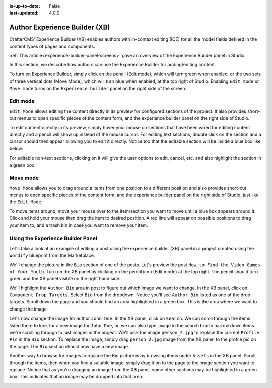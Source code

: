 :is-up-to-date: False
:last-updated: 4.0.0


.. index:: Author Experience Builder

..  _author-xb:

==============================
Author Experience Builder (XB)
==============================

CrafterCMS’ Experience Builder (XB) enables authors with in-context editing (ICE) for all the model
fields defined in the content types of pages and components.

:ref:`This article<experience-builder-panel-screens>` gave an overview of the Experience
Builder panel in Studio.

In this section, we describe how authors can use the Experience Builder for adding/editing content.

.. image:: /_static/images/content-author/xb-enable-panel.webp
    :alt: Getting Started - XB Panel Enabled
    :width: 85 %
    :align: center

To turn on Experience Builder, simply click on the pencil (Edit mode), which will turn green when enabled,
or the two sets of three vertical dots (Move Mode), which will turn blue when enabled, at the top right of
Studio.  Enabling ``Edit mode`` or ``Move mode``  turns on the ``Experience builder`` panel on the right
side of the screen.

---------
Edit mode
---------

.. image:: /_static/images/content-author/xb-edit-mode.webp
    :alt: Getting Started - XB Edit Mode
    :width: 35 %
    :align: center

``Edit Mode`` allows editing the content directly in its preview for configured sections of the project.
It also provides short-cut menus to open specific pieces of the content form, and the experience builder
panel on the right side of Studio.

To edit content directly in its preview, simply hover your mouse on sections that have been wired for
editing content directly and a pencil will show up instead of the mouse cursor.  For editing text sections,
double click on the section and a cursor should then appear allowing you to edit it directly.  Notice too
that the editable section will be inside a blue box like below:


.. image:: /_static/images/content-author/xb-edit-text-section.webp
    :alt: Getting Started - Edit text content via XB
    :width: 85 %
    :align: center

For editable non-text sections, clicking on it will give the user options to edit, cancel, etc. and also
highlight the section in a green box


.. image:: /_static/images/content-author/xb-edit-non-text-section.webp
    :alt: Getting Started - Edit non-text section via XB
    :width: 85 %
    :align: center

---------
Move mode
---------


.. image:: /_static/images/content-author/xb-move-mode.webp
    :alt: Getting Started - XB Move mode
    :width: 35 %
    :align: center


``Move Mode`` allows you to drag around a items from one position to a different position and also
provides short-cut menus to open specific pieces of the content form, and the experience builder
panel on the right side of Studio, just like the ``Edit Mode``.

To move items around, move your mouse over to the item/section you want to move until a blue box
appears around it.  Click and hold your mouse then drag the item to desired position.  A red line
will appear on possible positions to drag your item to, and a trash bin in case you want to remove
your item.

.. image:: /_static/images/content-author/xb-move-item.webp
    :alt: Getting Started - Move item via XB
    :width: 85 %
    :align: center

----------------------------------
Using the Experience Builder Panel
----------------------------------

Let's take  a look at an example of editing a post using the experience builder (XB) panel in a project
created using the ``Wordify`` blueprint from the Marketplace.

We'll change the picture in the ``Bio`` section of one of the posts. Let's preview the post
``How to Find the Video Games of Your Youth``.  Turn on the XB panel by clicking on the pencil icon
(Edit mode) at the top right.  The pencil should turn green and the XB panel visible on the right
hand side.

We'll highlight the ``Author Bio`` area in post to figure out which image we want to change.  In the
XB panel, click on ``Component Drop Targets``.  Select ``Bio`` from the dropdown.  Notice you'll see
``Author Bio`` listed as one of the drop targets.  Scroll down the page and you should find an area
highlighted in a green box.  This is the area where we want to change the image

.. image:: /_static/images/content-author/xb-drop-target-bio.webp
    :alt: Getting Started - Using XB to display drop target area
    :width: 85 %
    :align: center

Let's now change the image for author ``John Doe``.  In the XB panel, click on ``Search``.  We can
scroll through the items listed there to look for a new image for ``John Doe``, or, we can also type
``image`` in the search box to narrow down items we're scrolling through to just images in the project.
We'll pick the image ``person_2.jpg`` to replace the current ``Profile Pic`` in the ``Bio`` section.
To replace the image, simply drag ``person_2.jpg`` image from the XB panel to the profile pic on the
page.  The ``Bio`` section should now have a new image.

.. image:: /_static/images/content-author/xb-new-pic-bio.webp
    :alt: Getting Started - Bio picture changed via XB
    :width: 85 %
    :align: center

Another way to browse for images to replace the Bio picture is by browsing items under ``Assets`` in
the XB panel.  Scroll through the items, then when you find a suitable image, simply drag it on to the
page to the image section you want to replace.  Notice that as you're dragging an image from the XB panel,
some other sections may be highlighted in a green box.  This indicates that an image may be dropped
into that area.

.. image:: /_static/images/content-author/xb-assets-list.webp
    :alt: Getting Started - Assets list in XB
    :width: 85 %
    :align: center